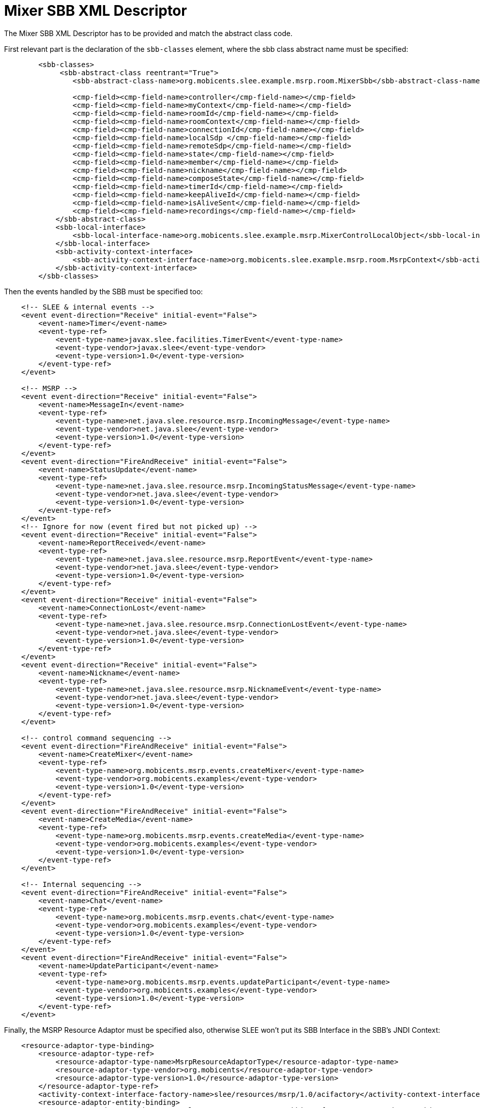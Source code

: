 [[_mixer_sbb_descriptor]]
= Mixer SBB XML Descriptor


The Mixer SBB XML Descriptor has to be provided and match the abstract class code.

First relevant part is the declaration of the `sbb-classes` element, where the
sbb class abstract name must be specified:

[source,xml]
----

        <sbb-classes>
             <sbb-abstract-class reentrant="True">
                <sbb-abstract-class-name>org.mobicents.slee.example.msrp.room.MixerSbb</sbb-abstract-class-name>

                <cmp-field><cmp-field-name>controller</cmp-field-name></cmp-field>
                <cmp-field><cmp-field-name>myContext</cmp-field-name></cmp-field>
                <cmp-field><cmp-field-name>roomId</cmp-field-name></cmp-field>
                <cmp-field><cmp-field-name>roomContext</cmp-field-name></cmp-field>
                <cmp-field><cmp-field-name>connectionId</cmp-field-name></cmp-field>
                <cmp-field><cmp-field-name>localSdp </cmp-field-name></cmp-field>
                <cmp-field><cmp-field-name>remoteSdp</cmp-field-name></cmp-field>
                <cmp-field><cmp-field-name>state</cmp-field-name></cmp-field>
                <cmp-field><cmp-field-name>member</cmp-field-name></cmp-field>
                <cmp-field><cmp-field-name>nickname</cmp-field-name></cmp-field>
                <cmp-field><cmp-field-name>composeState</cmp-field-name></cmp-field>
                <cmp-field><cmp-field-name>timerId</cmp-field-name></cmp-field>
                <cmp-field><cmp-field-name>keepAliveId</cmp-field-name></cmp-field>
                <cmp-field><cmp-field-name>isAliveSent</cmp-field-name></cmp-field>
                <cmp-field><cmp-field-name>recordings</cmp-field-name></cmp-field>
            </sbb-abstract-class>
            <sbb-local-interface>
                <sbb-local-interface-name>org.mobicents.slee.example.msrp.MixerControlLocalObject</sbb-local-interface-name>
            </sbb-local-interface>
            <sbb-activity-context-interface>
                <sbb-activity-context-interface-name>org.mobicents.slee.example.msrp.room.MsrpContext</sbb-activity-context-interface-name>
            </sbb-activity-context-interface>    
        </sbb-classes>
----


Then the events handled by the SBB must be specified too:

[source,xml]
----

    <!-- SLEE & internal events -->
    <event event-direction="Receive" initial-event="False">
        <event-name>Timer</event-name>
        <event-type-ref>
            <event-type-name>javax.slee.facilities.TimerEvent</event-type-name>
            <event-type-vendor>javax.slee</event-type-vendor>
            <event-type-version>1.0</event-type-version>
        </event-type-ref>
    </event>

    <!-- MSRP -->
    <event event-direction="Receive" initial-event="False">
        <event-name>MessageIn</event-name>
        <event-type-ref>
            <event-type-name>net.java.slee.resource.msrp.IncomingMessage</event-type-name>
            <event-type-vendor>net.java.slee</event-type-vendor>
            <event-type-version>1.0</event-type-version>
        </event-type-ref>
    </event>
    <event event-direction="FireAndReceive" initial-event="False">
        <event-name>StatusUpdate</event-name>
        <event-type-ref>
            <event-type-name>net.java.slee.resource.msrp.IncomingStatusMessage</event-type-name>
            <event-type-vendor>net.java.slee</event-type-vendor>
            <event-type-version>1.0</event-type-version>
        </event-type-ref>
    </event>
    <!-- Ignore for now (event fired but not picked up) -->
    <event event-direction="Receive" initial-event="False">
        <event-name>ReportReceived</event-name>
        <event-type-ref>
            <event-type-name>net.java.slee.resource.msrp.ReportEvent</event-type-name>
            <event-type-vendor>net.java.slee</event-type-vendor>
            <event-type-version>1.0</event-type-version>
        </event-type-ref>
    </event>
    <event event-direction="Receive" initial-event="False">
        <event-name>ConnectionLost</event-name>
        <event-type-ref>
            <event-type-name>net.java.slee.resource.msrp.ConnectionLostEvent</event-type-name>
            <event-type-vendor>net.java.slee</event-type-vendor>
            <event-type-version>1.0</event-type-version>
        </event-type-ref>
    </event>
    <event event-direction="Receive" initial-event="False">
        <event-name>Nickname</event-name>
        <event-type-ref>
            <event-type-name>net.java.slee.resource.msrp.NicknameEvent</event-type-name>
            <event-type-vendor>net.java.slee</event-type-vendor>
            <event-type-version>1.0</event-type-version>
        </event-type-ref>
    </event>

    <!-- control command sequencing -->
    <event event-direction="FireAndReceive" initial-event="False">
        <event-name>CreateMixer</event-name>
        <event-type-ref>
            <event-type-name>org.mobicents.msrp.events.createMixer</event-type-name>
            <event-type-vendor>org.mobicents.examples</event-type-vendor>
            <event-type-version>1.0</event-type-version>
        </event-type-ref>
    </event>
    <event event-direction="FireAndReceive" initial-event="False">
        <event-name>CreateMedia</event-name>
        <event-type-ref>
            <event-type-name>org.mobicents.msrp.events.createMedia</event-type-name>
            <event-type-vendor>org.mobicents.examples</event-type-vendor>
            <event-type-version>1.0</event-type-version>
        </event-type-ref>
    </event>

    <!-- Internal sequencing -->
    <event event-direction="FireAndReceive" initial-event="False">
        <event-name>Chat</event-name>
        <event-type-ref>
            <event-type-name>org.mobicents.msrp.events.chat</event-type-name>
            <event-type-vendor>org.mobicents.examples</event-type-vendor>
            <event-type-version>1.0</event-type-version>
        </event-type-ref>
    </event>
    <event event-direction="FireAndReceive" initial-event="False">
        <event-name>UpdateParticipant</event-name>
        <event-type-ref>
            <event-type-name>org.mobicents.msrp.events.updateParticipant</event-type-name>
            <event-type-vendor>org.mobicents.examples</event-type-vendor>
            <event-type-version>1.0</event-type-version>
        </event-type-ref>
    </event>
----


Finally, the MSRP Resource Adaptor must be specified also, otherwise SLEE won't put its SBB Interface in the SBB's JNDI Context:

[source,xml]
----

    <resource-adaptor-type-binding>
        <resource-adaptor-type-ref>
            <resource-adaptor-type-name>MsrpResourceAdaptorType</resource-adaptor-type-name>
            <resource-adaptor-type-vendor>org.mobicents</resource-adaptor-type-vendor>
            <resource-adaptor-type-version>1.0</resource-adaptor-type-version>
        </resource-adaptor-type-ref>
        <activity-context-interface-factory-name>slee/resources/msrp/1.0/acifactory</activity-context-interface-factory-name>
        <resource-adaptor-entity-binding>
            <resource-adaptor-object-name>slee/resources/msrp/1.0/sbbinterface</resource-adaptor-object-name>
            <resource-adaptor-entity-link>MsrpRA</resource-adaptor-entity-link>
        </resource-adaptor-entity-binding>
    </resource-adaptor-type-binding>
----